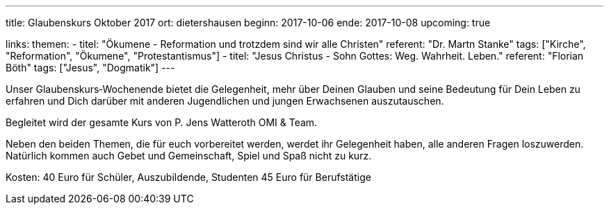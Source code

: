 ---
title: Glaubenskurs Oktober 2017
ort: dietershausen
beginn: 2017-10-06
ende: 2017-10-08
upcoming: true

links:
themen:
  - titel: "Ökumene - Reformation und trotzdem sind wir alle Christen"
    referent: "Dr. Martn Stanke"
    tags: ["Kirche", "Reformation", "Ökumene", "Protestantismus"]
  - titel: "Jesus Christus - Sohn Gottes: Weg. Wahrheit. Leben."
    referent: "Florian Böth"
    tags: ["Jesus", "Dogmatik"]
---

Unser Glaubenskurs‐Wochenende bietet die Gelegenheit, mehr über Deinen Glauben und seine Bedeutung für Dein Leben zu erfahren und Dich darüber mit anderen Jugendlichen und jungen Erwachsenen auszutauschen.

Begleitet wird der gesamte Kurs von P. Jens Watteroth OMI & Team.

Neben den beiden Themen, die für euch vorbereitet werden, werdet ihr Gelegenheit haben, alle anderen
Fragen loszuwerden. Natürlich kommen auch Gebet und Gemeinschaft, Spiel und Spaß nicht zu kurz.


Kosten:
40 Euro für Schüler, Auszubildende, Studenten
45 Euro für Berufstätige
